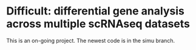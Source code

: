 * Difficult: differential gene analysis across multiple scRNAseq datasets

This is an on-going project. The newest code is in the simu branch.
    
